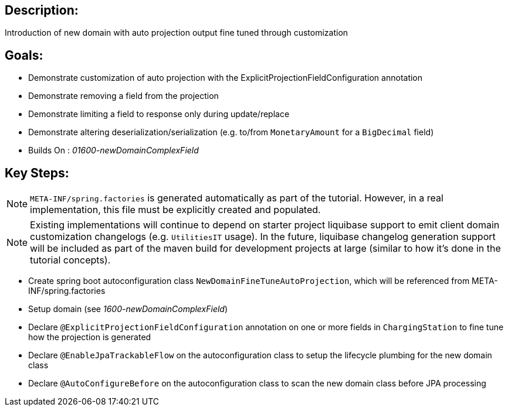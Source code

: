 :icons: font
:source-highlighter: prettify
:doctype: book
ifdef::env-github[]
:tip-caption: :bulb:
:note-caption: :information_source:
:important-caption: :heavy_exclamation_mark:
:caution-caption: :fire:
:warning-caption: :warning:
endif::[]

== Description:

Introduction of new domain with auto projection output fine tuned through customization

== Goals:

- Demonstrate customization of auto projection with the ExplicitProjectionFieldConfiguration annotation
- Demonstrate removing a field from the projection
- Demonstrate limiting a field to response only during update/replace
- Demonstrate altering deserialization/serialization (e.g. to/from `MonetaryAmount` for a `BigDecimal` field)
- Builds On : _01600-newDomainComplexField_

== Key Steps:

[NOTE]
====
`META-INF/spring.factories` is generated automatically as part of the tutorial. However, in a real implementation, this file must be explicitly created and populated.
====

[NOTE]
====
Existing implementations will continue to depend on starter project liquibase support to emit client domain customization changelogs (e.g. `UtilitiesIT` usage). In the future, liquibase changelog generation support will be included as part of the maven build for development projects at large (similar to how it's done in the tutorial concepts).
====

- Create spring boot autoconfiguration class `NewDomainFineTuneAutoProjection`, which will be referenced from META-INF/spring.factories
- Setup domain (see _1600-newDomainComplexField_)
- Declare `@ExplicitProjectionFieldConfiguration` annotation on one or more fields in `ChargingStation` to fine tune how the projection is generated
- Declare `@EnableJpaTrackableFlow` on the autoconfiguration class to setup the lifecycle plumbing for the new domain class
- Declare `@AutoConfigureBefore` on the autoconfiguration class to scan the new domain class before JPA processing
